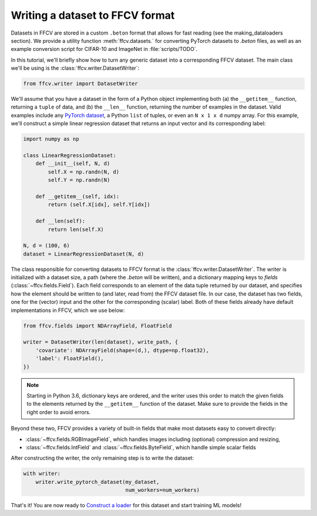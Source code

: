 Writing a dataset to FFCV format
================================

Datasets in FFCV are stored in a custom ``.beton`` format that allows for fast 
reading (see the _`making_dataloaders` section). 
We provide a utility function :meth:`ffcv.datasets.` for converting PyTorch datasets to
`.beton` files, as well as an example conversion script for CIFAR-10 and
ImageNet in :file:`scripts/TODO`.

In this tutorial, we'll briefly show how to turn any generic dataset into a
corresponding FFCV dataset. The main class we'll be using is the
:class:`ffcv.writer.DatasetWriter`:

.. code-block:: python 

    from ffcv.writer import DatasetWriter

We'll assume that you have a dataset in the form of a Python object implementing
both (a) the ``__getitem__`` function, returning a ``tuple`` of data, and 
(b) the ``__len__`` function, returning the number of examples in the dataset.
Valid examples include any `PyTorch dataset <TODO>`_, a Python ``list`` of
tuples, or even an ``N x 1 x d`` numpy array. For this example, we'll construct
a simple linear regression dataset that returns an input vector and its
corresponding label:

.. code-block:: python

    import numpy as np

    class LinearRegressionDataset:
        def __init__(self, N, d)
            self.X = np.randn(N, d)
            self.Y = np.randn(N)
        
        def __getitem__(self, idx):
            return (self.X[idx], self.Y[idx])
        
        def __len(self):
            return len(self.X)

    N, d = (100, 6)
    dataset = LinearRegressionDataset(N, d)

The class responsible for converting datasets to FFCV format is the
:class:`ffcv.writer.DatasetWriter`. The writer is
initialized with a dataset size, a path (where the `.beton` will be written),
and a dictionary mapping keys to *fields* (:class:`~ffcv.fields.Field`).
Each field corresponds to an element of the data tuple returned by our
dataset, and specifies how the element should be written to (and later, read
from) the FFCV dataset file. In our case, the dataset has two fields, one
for the (vector) input and the other for the corresponding (scalar) label.  
Both of these fields already have default implementations in FFCV, which we use
below: 

.. code-block:: python 

    from ffcv.fields import NDArrayField, FloatField

    writer = DatasetWriter(len(dataset), write_path, {
        'covariate': NDArrayField(shape=(d,), dtype=np.float32),
        'label': FloatField(),
    })

.. note:: 

    Starting in Python 3.6, dictionary keys are ordered, and the writer uses
    this order to match the given fields to the elements returned by the
    ``__getitem__`` function of the dataset. Make sure to provide
    the fields in the right order to avoid errors.

Beyond these two, FFCV provides a variety of built-in fields that make most
datasets easy to convert directly:

- :class:`~ffcv.fields.RGBImageField`, which handles images including (optional) compression
  and resizing,

- :class:`~ffcv.fields.IntField` and :class:`~ffcv.fields.ByteField`, which handle simple scalar fields

After constructing the writer, the only remaining step is to write the dataset:

.. code-block:: python

    with writer:
        writer.write_pytorch_dataset(my_dataset,
                                     num_workers=num_workers)

That's it! You are now ready to `Construct a loader <TODO>`_ for this dataset
and start training ML models!